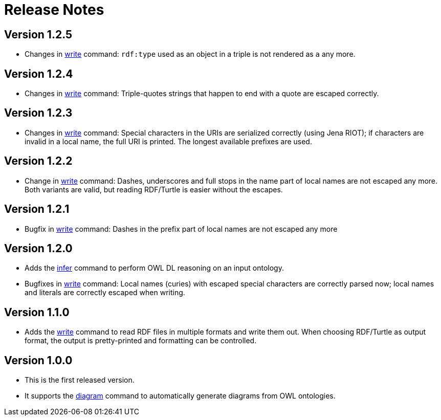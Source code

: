 // -*- fill-column: 100; -*-
= Release Notes

== Version 1.2.5
* Changes in xref:usage.adoc#write-command[write] command: `rdf:type` used as an object in a triple
  is not rendered as `a` any more.

== Version 1.2.4
* Changes in xref:usage.adoc#write-command[write] command: Triple-quotes strings that happen to end
  with a quote are escaped correctly.

== Version 1.2.3

* Changes in xref:usage.adoc#write-command[write] command: Special characters in the URIs are
  serialized correctly (using Jena RIOT); if characters are invalid in a local name, the full URI is
  printed. The longest available prefixes are used.

== Version 1.2.2

* Change in xref:usage.adoc#write-command[write] command: Dashes, underscores and full stops in the
  name part of local names are not escaped any more. Both variants are valid, but reading RDF/Turtle
  is easier without the escapes.

== Version 1.2.1

* Bugfix in xref:usage.adoc#write-command[write] command: Dashes in the prefix part of local names
  are not escaped any more

== Version 1.2.0

* Adds the xref:usage.adoc#infer-command[infer] command to perform OWL DL reasoning on an input
  ontology.
* Bugfixes in xref:usage.adoc#write-command[write] command: Local names (curies) with escaped
  special characters are correctly parsed now; local names and literals are correctly escaped when
  writing.

== Version 1.1.0

* Adds the xref:usage.adoc#write-command[write] command to read RDF files in multiple formats and
  write them out. When choosing RDF/Turtle as output format, the output is pretty-printed and
  formatting can be controlled.

== Version 1.0.0

* This is the first released version.
* It supports the xref:usage.adoc#diagram-command[diagram] command to automatically generate diagrams from OWL ontologies.
